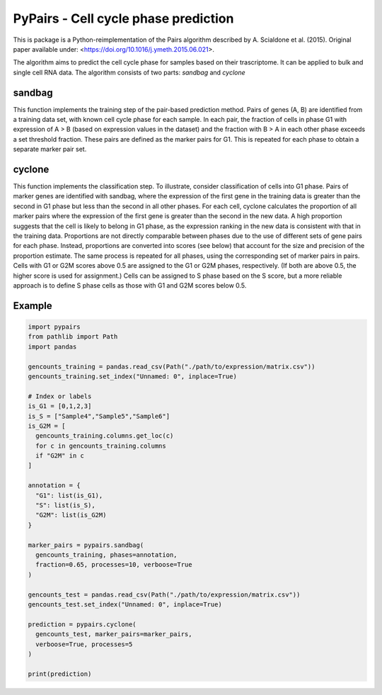 ====
PyPairs - Cell cycle phase prediction
====

This is package is a Python-reimplementation of the Pairs algorithm described by
A. Scialdone et al. (2015). Original paper available under:
<https://doi.org/10.1016/j.ymeth.2015.06.021>.

The algorithm aims to predict the cell cycle phase for samples based on their
trascriptome. It can be applied to bulk and single cell RNA data. The algorithm
consists of two parts: *sandbag* and *cyclone*

sandbag
----
This function implements the training step of the pair-based prediction method.
Pairs of genes (A, B) are identified from a training data set, with known cell
cycle phase for each sample. In each pair, the fraction of cells in phase G1
with expression of A > B (based on expression values in the dataset) and the
fraction with B > A in each other phase exceeds a set threshold fraction.
These pairs are defined as the marker pairs for G1. This is repeated for each
phase to obtain a separate marker pair set.

cyclone
----
This function implements the classification step. To illustrate, consider
classification of cells into G1 phase. Pairs of marker genes are identified with
sandbag, where the expression of the first gene in the training data is greater
than the second in G1 phase but less than the second in all other phases. For
each cell, cyclone calculates the proportion of all marker pairs where the
expression of the first gene is greater than the second in the new data. A high
proportion suggests that the cell is likely to belong in G1 phase, as the
expression ranking in the new data is consistent with that in the training data.
Proportions are not directly comparable between phases due to the use of
different sets of gene pairs for each phase. Instead, proportions are converted
into scores (see below) that account for the size and precision of the
proportion estimate. The same process is repeated for all phases, using the
corresponding set of marker pairs in pairs. Cells with G1 or G2M scores above
0.5 are assigned to the G1 or G2M phases, respectively.
(If both are above 0.5, the higher score is used for assignment.)
Cells can be assigned to S phase based on the S score, but a more reliable
approach is to define S phase cells as those with G1 and G2M scores below 0.5.

Example
----

.. code:: python

  import pypairs
  from pathlib import Path
  import pandas

  gencounts_training = pandas.read_csv(Path("./path/to/expression/matrix.csv"))
  gencounts_training.set_index("Unnamed: 0", inplace=True)

  # Index or labels
  is_G1 = [0,1,2,3]
  is_S = ["Sample4","Sample5","Sample6"]
  is_G2M = [
    gencounts_training.columns.get_loc(c)
    for c in gencounts_training.columns 
    if "G2M" in c
  ]

  annotation = {
    "G1": list(is_G1),
    "S": list(is_S),
    "G2M": list(is_G2M)
  }

  marker_pairs = pypairs.sandbag(
    gencounts_training, phases=annotation,
    fraction=0.65, processes=10, verboose=True
  )

  gencounts_test = pandas.read_csv(Path("./path/to/expression/matrix.csv"))
  gencounts_test.set_index("Unnamed: 0", inplace=True)

  prediction = pypairs.cyclone(
    gencounts_test, marker_pairs=marker_pairs,
    verboose=True, processes=5
  )

  print(prediction)
